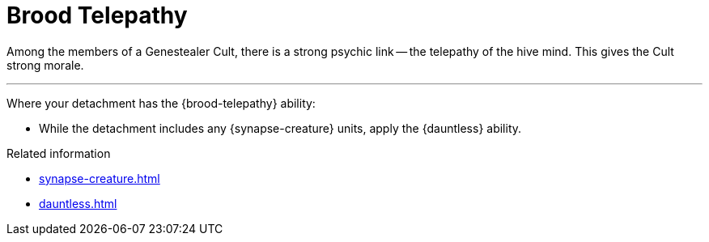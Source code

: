 = Brood Telepathy

Among the members of a Genestealer Cult, there is a strong psychic link -- the telepathy of the hive mind.
This gives the Cult strong morale.

---

Where your detachment has the {brood-telepathy} ability:

* While the detachment includes any {synapse-creature} units, apply the {dauntless} ability.

.Related information
* xref:synapse-creature.adoc[]
* xref:dauntless.adoc[]

